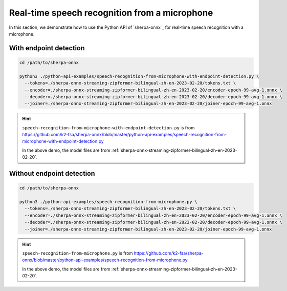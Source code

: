 Real-time speech recognition from a microphone
==============================================

In this section, we demonstrate how to use the Python API of `sherpa-onnx`_
for real-time speech recognition with a microphone.

With endpoint detection
-----------------------

.. code-block:: bash

   cd /path/to/sherpa-onnx

   python3 ./python-api-examples/speech-recognition-from-microphone-with-endpoint-detection.py \
     --tokens=./sherpa-onnx-streaming-zipformer-bilingual-zh-en-2023-02-20/tokens.txt \
     --encoder=./sherpa-onnx-streaming-zipformer-bilingual-zh-en-2023-02-20/encoder-epoch-99-avg-1.onnx \
     --decoder=./sherpa-onnx-streaming-zipformer-bilingual-zh-en-2023-02-20/decoder-epoch-99-avg-1.onnx \
     --joiner=./sherpa-onnx-streaming-zipformer-bilingual-zh-en-2023-02-20/joiner-epoch-99-avg-1.onnx

.. hint::

   ``speech-recognition-from-microphone-with-endpoint-detection.py`` is from `<https://github.com/k2-fsa/sherpa-onnx/blob/master/python-api-examples/speech-recognition-from-microphone-with-endpoint-detection.py>`_

   In the above demo, the model files are
   from :ref:`sherpa-onnx-streaming-zipformer-bilingual-zh-en-2023-02-20`.

Without endpoint detection
--------------------------

.. code-block:: bash

   cd /path/to/sherpa-onnx

   python3 ./python-api-examples/speech-recognition-from-microphone.py \
     --tokens=./sherpa-onnx-streaming-zipformer-bilingual-zh-en-2023-02-20/tokens.txt \
     --encoder=./sherpa-onnx-streaming-zipformer-bilingual-zh-en-2023-02-20/encoder-epoch-99-avg-1.onnx \
     --decoder=./sherpa-onnx-streaming-zipformer-bilingual-zh-en-2023-02-20/decoder-epoch-99-avg-1.onnx \
     --joiner=./sherpa-onnx-streaming-zipformer-bilingual-zh-en-2023-02-20/joiner-epoch-99-avg-1.onnx

.. hint::

   ``speech-recognition-from-microphone.py`` is from `<https://github.com/k2-fsa/sherpa-onnx/blob/master/python-api-examples/speech-recognition-from-microphone.py>`_

   In the above demo, the model files are
   from :ref:`sherpa-onnx-streaming-zipformer-bilingual-zh-en-2023-02-20`.
